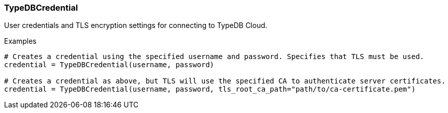 [#_TypeDBCredential]
=== TypeDBCredential

User credentials and TLS encryption settings for connecting to TypeDB Cloud.

[caption=""]
.Examples
[source,python]
----
# Creates a credential using the specified username and password. Specifies that TLS must be used.
credential = TypeDBCredential(username, password)

# Creates a credential as above, but TLS will use the specified CA to authenticate server certificates.
credential = TypeDBCredential(username, password, tls_root_ca_path="path/to/ca-certificate.pem")
----

